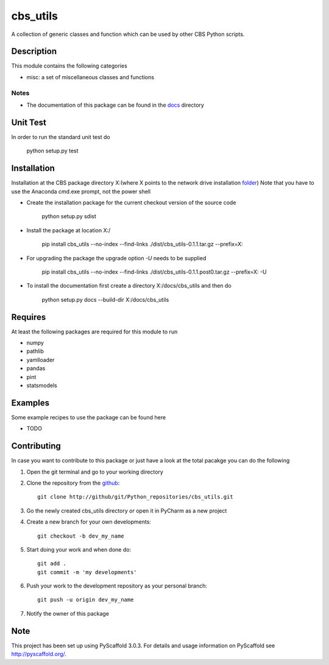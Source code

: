 =========
cbs_utils
=========


A collection of generic classes and function which can be used by other CBS Python scripts.


Description
===========

This module contains the following categories

* misc: a set of miscellaneous classes and functions


Notes
-----
* The documentation of this package can be found in the `docs`_ directory


Unit Test
=========
In order to run the standard unit test do

    python setup.py test

Installation
============

Installation at the CBS package directory X:\
(where X points to the network drive installation  `folder`_)
Note that you have to use the Anaconda cmd.exe prompt, not the power shell

* Create the installation package for the current checkout version of the source code

    python setup.py sdist

* Install the package at location X:/

    pip install cbs_utils --no-index --find-links ./dist/cbs_utils-0.1.1.tar.gz --prefix=X:\

* For upgrading the package the upgrade option *-U* needs to be supplied

    pip install cbs_utils --no-index --find-links ./dist/cbs_utils-0.1.1.post0.tar.gz --prefix=X: -U

* To install the documentation first create a directory X:/docs/cbs_utils and then do

    python setup.py docs --build-dir X:/docs/cbs_utils

Requires
========

At least the following packages are required for this module to run

* numpy
* pathlib
* yamlloader
* pandas
* pint
* statsmodels

Examples
========

Some example recipes to use the package can be found here

* TODO

Contributing
============

In case you want to contribute to this package or just have a look at the total pacakge you can do
the following

1. Open the git terminal and go to your working directory
2. Clone the repository from the `github`_::

    git clone http://github/git/Python_repositories/cbs_utils.git

3. Go the newly created cbs_utils directory *or* open it  in PyCharm as a new project
4. Create a new branch for your own developments::

    git checkout -b dev_my_name

5. Start doing your work and when done do::

    git add .
    git commit -m 'my developments'

6. Push your work to the development repository as your personal branch::

    git push -u origin dev_my_name

7. Notify the owner of this package

.. _github:
    http://github/git/Python_repositories/cbs_utils.git

.. _folder:
    \\cbsp.nl\Productie\Secundair\DecentraleTools\Output\CBS_Python\Python3.6

.. _docs:
    \\cbsp.nl\Productie\Secundair\DecentraleTools\Output\CBS_Python\Python3.6\docs\cbs_utils\html

Note
====

This project has been set up using PyScaffold 3.0.3. For details and usage
information on PyScaffold see http://pyscaffold.org/.


